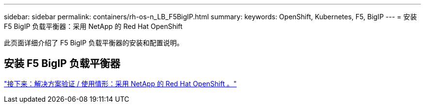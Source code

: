 ---
sidebar: sidebar 
permalink: containers/rh-os-n_LB_F5BigIP.html 
summary:  
keywords: OpenShift, Kubernetes, F5, BigIP 
---
= 安装 F5 BigIP 负载平衡器：采用 NetApp 的 Red Hat OpenShift


此页面详细介绍了 F5 BigIP 负载平衡器的安装和配置说明。



== 安装 F5 BigIP 负载平衡器

link:rh-os-n_use_cases.html["接下来：解决方案验证 / 使用情形：采用 NetApp 的 Red Hat OpenShift 。"]
